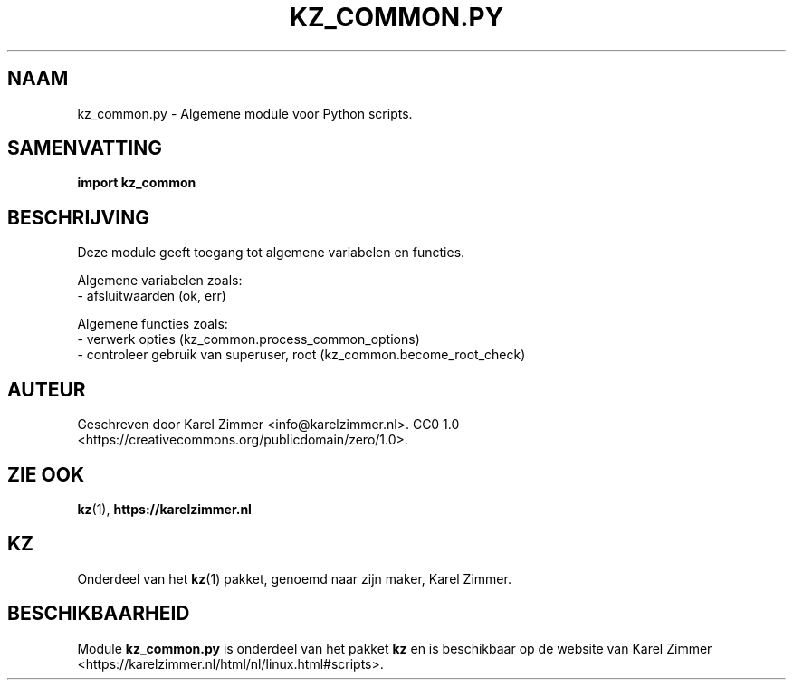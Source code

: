 .\"############################################################################
.\"# Man page for kz_common.py.
.\"#
.\"# Written by Karel Zimmer <info@karelzimmer.nl>.
.\"# CC0 1.0 <https://creativecommons.org/publicdomain/zero/1.0>.
.\"############################################################################
.\"
.TH "KZ_COMMON.PY" "1" "Handleiding kz" "kz 4.2.1" "Handleiding kz"
.\"
.\"
.SH NAAM
kz_common.py \- Algemene module voor Python scripts.
.\"
.\"
.SH SAMENVATTING
.B import kz_common
.\"
.\"
.SH BESCHRIJVING
Deze module geeft toegang tot algemene variabelen en functies.
.sp
Algemene variabelen zoals:
.br
- afsluitwaarden (ok, err)
.sp
Algemene functies zoals:
.br
- verwerk opties (kz_common.process_common_options)
.br
- controleer gebruik van superuser, root (kz_common.become_root_check)
.\"
.\"
.SH AUTEUR
Geschreven door Karel Zimmer <info@karelzimmer.nl>.
CC0 1.0 <https://creativecommons.org/publicdomain/zero/1.0>.
.\"
.\"
.SH ZIE OOK
\fBkz\fR(1),
\fBhttps://karelzimmer.nl\fR
.\"
.\"
.SH KZ
Onderdeel van het \fBkz\fR(1) pakket, genoemd naar zijn maker, Karel Zimmer.
.\"
.\"
.SH BESCHIKBAARHEID
Module \fBkz_common.py\fR is onderdeel van het pakket \fBkz\fR en is
beschikbaar op de website van Karel Zimmer
<https://karelzimmer.nl/html/nl/linux.html#scripts>.
